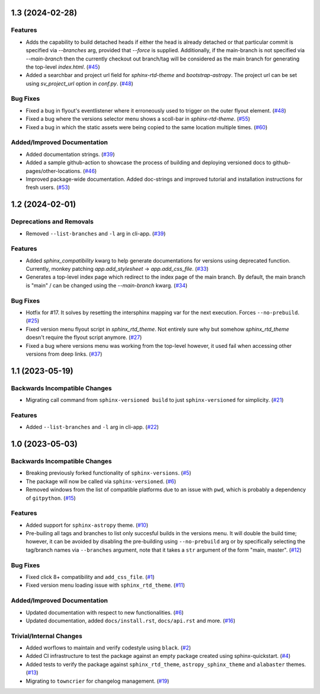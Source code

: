 1.3 (2024-02-28)
================

Features
--------

- Adds the capability to build detached heads if either the head is already detached or that particular commit is
  specified via `--branches` arg, provided that `--force` is supplied. Additionally, if the main-branch is not
  specified via `--main-branch` then the currently checkout out branch/tag will be considered as the main branch
  for generating the top-level `index.html`. (`#45 <https://github.com/devanshshukla99/sphinx-versioned-docs/pull/45>`__)
- Added a searchbar and project url field for `sphinx-rtd-theme` and `bootstrap-astropy`. The project url can
  be set using `sv_project_url` option in `conf.py`. (`#48 <https://github.com/devanshshukla99/sphinx-versioned-docs/pull/48>`__)


Bug Fixes
---------

- Fixed a bug in flyout's eventlistener where it erroneously used to trigger on the outer flyout element. (`#48 <https://github.com/devanshshukla99/sphinx-versioned-docs/pull/48>`__)
- Fixed a bug where the versions selector menu shows a scoll-bar in `sphinx-rtd-theme`. (`#55 <https://github.com/devanshshukla99/sphinx-versioned-docs/pull/55>`__)
- Fixed a bug in which the static assets were being copied to the same location multiple times. (`#60 <https://github.com/devanshshukla99/sphinx-versioned-docs/pull/60>`__)


Added/Improved Documentation
----------------------------

- Added documentation strings. (`#39 <https://github.com/devanshshukla99/sphinx-versioned-docs/pull/39>`__)
- Added a sample github-action to showcase the process of building and deploying versioned docs to github-pages/other-locations. (`#46 <https://github.com/devanshshukla99/sphinx-versioned-docs/pull/46>`__)
- Improved package-wide documentation. Added doc-strings and improved tutorial and installation instructions for fresh users. (`#53 <https://github.com/devanshshukla99/sphinx-versioned-docs/pull/53>`__)


1.2 (2024-02-01)
=========================================

Deprecations and Removals
-------------------------

- Removed ``--list-branches`` and ``-l`` arg in cli-app. (`#39 <https://github.com/devanshshukla99/sphinx-versioned-docs/pull/39>`__)


Features
--------

- Added `sphinx_compatibility` kwarg to help generate documentations for versions using deprecated function.
  Currently, monkey patching `app.add_stylesheet` -> `app.add_css_file`. (`#33 <https://github.com/devanshshukla99/sphinx-versioned-docs/pull/33>`__)
- Generates a top-level index page which redirect to the index page of the main branch.
  By default, the main branch is "main" / can be changed using the `--main-branch` kwarg. (`#34 <https://github.com/devanshshukla99/sphinx-versioned-docs/pull/34>`__)


Bug Fixes
---------

- Hotfix for #17. It solves by resetting the intersphinx mapping var for the next execution. Forces ``--no-prebuild``. (`#25 <https://github.com/devanshshukla99/sphinx-versioned-docs/pull/25>`__)
- Fixed version menu flyout script in `sphinx_rtd_theme`. Not entirely sure why but somehow `sphinx_rtd_theme` doesn't require the flyout script anymore. (`#27 <https://github.com/devanshshukla99/sphinx-versioned-docs/pull/27>`__)
- Fixed a bug where versions menu was working from the top-level however, it used fail when accessing other versions from deep links. (`#37 <https://github.com/devanshshukla99/sphinx-versioned-docs/pull/37>`__)


1.1 (2023-05-19)
================

Backwards Incompatible Changes
------------------------------

- Migrating call command from ``sphinx-versioned build`` to just ``sphinx-versioned`` for simplicity. (`#21 <https://github.com/devanshshukla99/sphinx-versioned-docs/pull/21>`__)


Features
--------

- Added ``--list-branches`` and ``-l`` arg in cli-app. (`#22 <https://github.com/devanshshukla99/sphinx-versioned-docs/pull/22>`__)


1.0 (2023-05-03)
================

Backwards Incompatible Changes
------------------------------

- Breaking previously forked functionality of ``sphinx-versions``. (`#5 <https://github.com/devanshshukla99/sphinx-versioned-docs/pull/5>`__)
- The package will now be called via ``sphinx-versioned``. (`#6 <https://github.com/devanshshukla99/sphinx-versioned-docs/pull/6>`__)
- Removed windows from the list of compatible platforms due to an issue with ``pwd``, which is probably a dependency of ``gitpython``. (`#15 <https://github.com/devanshshukla99/sphinx-versioned-docs/pull/15>`__)


Features
--------

- Added support for ``sphinx-astropy`` theme. (`#10 <https://github.com/devanshshukla99/sphinx-versioned-docs/pull/10>`__)
- Pre-builing all tags and branches to list only succesful builds in the versions menu. It will double the build time; however, it can be avoided by disabling the pre-building using ``--no-prebuild`` arg or by specifically selecting the tag/branch names via ``--branches`` argument, note that it takes a ``str`` argument of the form "main, master". (`#12 <https://github.com/devanshshukla99/sphinx-versioned-docs/pull/12>`__)


Bug Fixes
---------

- Fixed click 8+ compatibility and ``add_css_file``. (`#1 <https://github.com/devanshshukla99/sphinx-versioned-docs/pull/1>`__)
- Fixed version menu loading issue with ``sphinx_rtd_theme``. (`#11 <https://github.com/devanshshukla99/sphinx-versioned-docs/pull/11>`__)


Added/Improved Documentation
----------------------------

- Updated documentation with respect to new functionalities. (`#6 <https://github.com/devanshshukla99/sphinx-versioned-docs/pull/6>`__)
- Updated documentation, added ``docs/install.rst``, ``docs/api.rst`` and more. (`#16 <https://github.com/devanshshukla99/sphinx-versioned-docs/pull/16>`__)


Trivial/Internal Changes
------------------------

- Added worflows to maintain and verify codestyle using ``black``. (`#2 <https://github.com/devanshshukla99/sphinx-versioned-docs/pull/2>`__)
- Added CI infrastructure to test the package against an empty package created using sphinx-quickstart. (`#4 <https://github.com/devanshshukla99/sphinx-versioned-docs/pull/4>`__)
- Added tests to verify the package against ``sphinx_rtd_theme``, ``astropy_sphinx_theme`` and ``alabaster`` themes. (`#13 <https://github.com/devanshshukla99/sphinx-versioned-docs/pull/13>`__)
- Migrating to ``towncrier`` for changelog management. (`#19 <https://github.com/devanshshukla99/sphinx-versioned-docs/pull/19>`__)
